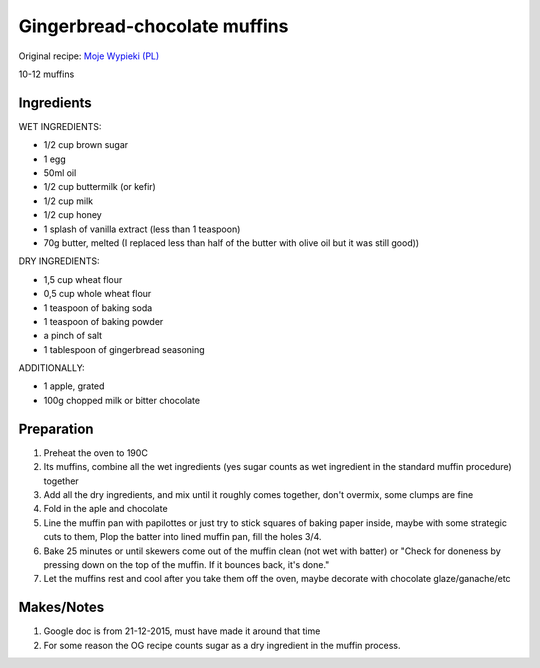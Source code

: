 Gingerbread-chocolate muffins
=============================

Original recipe: `Moje Wypieki (PL) <https://mojewypieki.com/przepis/muffinki-piernikowe-z-czekolada>`_

10-12 muffins

Ingredients
-----------

WET INGREDIENTS:

* 1/2 cup brown sugar
* 1 egg
* 50ml oil
* 1/2 cup buttermilk (or kefir)
* 1/2 cup milk
* 1/2 cup honey
* 1 splash of vanilla extract (less than 1 teaspoon)
* 70g butter, melted (I replaced less than half of the butter with olive oil but it was still good))

DRY INGREDIENTS:

* 1,5 cup wheat flour
* 0,5 cup whole wheat flour
* 1 teaspoon of baking soda
* 1 teaspoon of baking powder
* a pinch of salt
* 1 tablespoon of gingerbread seasoning

ADDITIONALLY:

* 1 apple, grated
* 100g chopped milk or bitter chocolate

Preparation
-----------

#. Preheat the oven to 190C
#. Its muffins, combine all the wet ingredients (yes sugar counts as wet ingredient in the standard muffin procedure) together
#. Add all the dry ingredients, and mix until it roughly comes together, don't overmix, some clumps are fine
#. Fold in the aple and chocolate
#. Line the muffin pan with papilottes or just try to stick squares of baking paper inside, maybe with some strategic cuts to them, Plop the batter into lined muffin pan, fill the holes 3/4.
#. Bake 25 minutes or until skewers come out of the muffin clean (not wet with batter) or "Check for doneness by pressing down on the top of the muffin. If it bounces back, it's done."
#. Let the muffins rest and cool after you take them off the oven, maybe decorate with chocolate glaze/ganache/etc

Makes/Notes
-----------

#. Google doc is from 21-12-2015, must have made it around that time
#. For some reason the OG recipe counts sugar as a dry ingredient in the muffin process.
